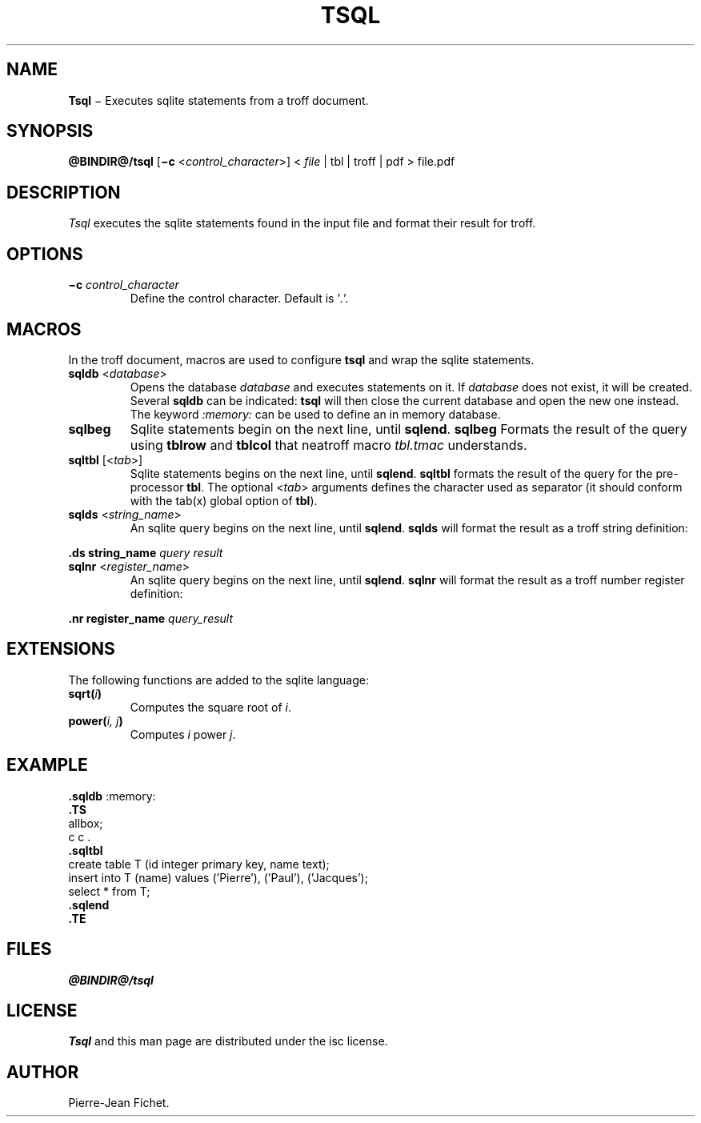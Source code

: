 .\"
.ig
Copyright (C) 2019 Pierre Jean Fichet
<pierrejean dot fichet at posteo dot net>

Permission to use, copy, modify, and/or distribute this software for any
purpose with or without fee is hereby granted, provided that the above
copyright notice and this permission notice appear in all copies.

THE SOFTWARE IS PROVIDED "AS IS" AND THE AUTHOR DISCLAIMS ALL WARRANTIES
WITH REGARD TO THIS SOFTWARE INCLUDING ALL IMPLIED WARRANTIES OF
MERCHANTABILITY AND FITNESS. IN NO EVENT SHALL THE AUTHOR BE LIABLE FOR
ANY SPECIAL, DIRECT, INDIRECT, OR CONSEQUENTIAL DAMAGES OR ANY DAMAGES
WHATSOEVER RESULTING FROM LOSS OF USE, DATA OR PROFITS, WHETHER IN AN
ACTION OF CONTRACT, NEGLIGENCE OR OTHER TORTIOUS ACTION, ARISING OUT OF
OR IN CONNECTION WITH THE USE OR PERFORMANCE OF THIS SOFTWARE.
..
.\" DA Pierre-Jean Fichet
.\" DS Utroff tsql manual
.\" DT Utroff tsql manual
.\" DK utroff tsql troff nroff sqlite
.
.
.
.TH TSQL 1 2019-07-02
.
.
.
.SH NAME
.PP
\fBTsql\fR − Executes sqlite statements from a troff document.
.
.
.
.SH SYNOPSIS
.PP
\fB@BINDIR@/tsql\fR
[\fB−c\fR <\fIcontrol_character\fR>]
< \fIfile\fR | tbl | troff | pdf > file.pdf
.
.
.
.SH DESCRIPTION
.PP
\fITsql\fR executes the sqlite statements found in the input file
and format their result for troff.
.
.
.
.SH OPTIONS
.TP
\&\fB−c\fR \fIcontrol_character\fR
Define the control character. Default is '\fI.\fR'.
.
.
.
.SH MACROS
.PP
In the troff document, macros are used to configure \fBtsql\fR and
wrap the sqlite statements.
.TP
\&\fBsqldb\fR <\fIdatabase\fR>
Opens the database \fIdatabase\fR and executes statements on it.
If \fIdatabase\fR does not exist, it will be created.
Several \fBsqldb\fR can be indicated: \fBtsql\fR will then close the
current database and open the new one instead. The keyword
\fI:memory:\fR can be used to define an in memory database.
.TP
\&\fBsqlbeg\fR
Sqlite statements begin on the next line, until \fBsqlend\fR.
\fBsqlbeg\fR Formats the result of the query using \fBtblrow\fR and
\fBtblcol\fR that neatroff macro \fItbl.tmac\fR understands.
.TP
\&\fBsqltbl\fR [<\fItab\fR>]
Sqlite statements begins on the next line, until \fBsqlend\fR.
\fBsqltbl\fR formats the result of the query for the pre-processor
\fBtbl\fR.
The optional <\fItab\fR> arguments defines the character used
as separator (it should conform with the tab(x) global option
of \fBtbl\fR).
.TP
\&\fBsqlds\fR <\fIstring_name\fR>
An sqlite query begins on the next line, until \fBsqlend\fR.
\fBsqlds\fR will format the result as a troff string definition:
.PP
.EX
\fB.\fR\fBds\fR \fBstring_name\fR \fIquery result\fR
.EE
.TP
\&\fBsqlnr\fR <\fIregister_name\fR>
An sqlite query begins on the next line, until \fBsqlend\fR.
\fBsqlnr\fR will format the result as a troff number register
definition:
.PP
.EX
\fB.\fR\fBnr\fR \fBregister_name\fR \fIquery_result\fR
.EE
.
.
.
.SH EXTENSIONS
.PP
The following functions are added to the sqlite language:
.TP
\&\fBsqrt(\fR\fIi\fR\fB)\fR
Computes the square root of \fIi\fR.
.TP
\&\fBpower(\fR\fIi, j\fR\fB)\fR
Computes \fIi\fR power \fIj\fR.
.
.
.
.SH EXAMPLE
.PP
.EX
\fB.\fR\fBsqldb\fR :memory:
\fB.\fR\fBTS\fR
allbox;
c c .
\fB.\fR\fBsqltbl\fR
create table T (id integer primary key, name text);
insert into T (name) values ('Pierre'), ('Paul'), ('Jacques');
select * from T;
\fB.\fR\fBsqlend\fR
\fB.\fR\fBTE\fR
.EE
.
.
.
.SH FILES
.PP
\fI@BINDIR@/tsql\fR
.
.
.
.SH LICENSE
.PP
\fITsql\fR and this man page are distributed under the
isc license.
.
.
.
.SH AUTHOR
.PP
Pierre-Jean Fichet.
